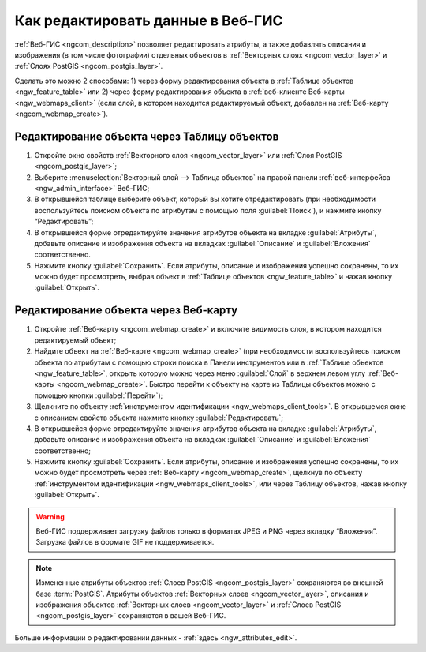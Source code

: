 .. _ngcom_data_edit:

Как редактировать данные в Веб-ГИС
=====================================

:ref:`Веб-ГИС <ngcom_description>` позволяет редактировать атрибуты, а также добавлять описания и изображения (в том числе фотографии) отдельных объектов в :ref:`Векторных слоях <ngcom_vector_layer>` и :ref:`Слоях PostGIS <ngcom_postgis_layer>`.

Сделать это можно 2 способами: 
1) через форму редактирования объекта в :ref:`Таблице объектов <ngw_feature_table>` или 
2) через форму редактирования объекта в :ref:`веб-клиенте Веб-карты <ngw_webmaps_client>` (если слой, в котором находится редактируемый объект, добавлен на :ref:`Веб-карту <ngcom_webmap_create>`).

.. _ngcom_data_edit_table:

Редактирование объекта через Таблицу объектов
-----------------------------------------------

#. Откройте окно свойств :ref:`Векторного слоя <ngcom_vector_layer>` или :ref:`Слоя PostGIS <ngcom_postgis_layer>`;
#. Выберите :menuselection:`Векторный слой --> Таблица объектов` на правой панели :ref:`веб-интерфейса <ngw_admin_interface>` Веб-ГИС;
#. В открывшейся таблице выберите объект, который вы хотите отредактировать (при необходимости воспользуйтесь поиском объекта по атрибутам с помощью поля :guilabel:`Поиск`), и нажмите кнопку “Редактировать”;
#. В открывшейся форме отредактируйте значения атрибутов объекта на вкладке :guilabel:`Атрибуты`, добавьте описание и изображения объекта на вкладках :guilabel:`Описание` и :guilabel:`Вложения` соответственно.
#. Нажмите кнопку :guilabel:`Сохранить`. Если атрибуты, описание и изображения успешно сохранены, то их можно будет просмотреть, выбрав объект в :ref:`Таблице объектов <ngw_feature_table>` и нажав кнопку :guilabel:`Открыть`.

.. _ngcom_data_edit_webmap:

Редактирование объекта через Веб-карту
---------------------------------------

#. Откройте :ref:`Веб-карту <ngcom_webmap_create>` и включите видимость слоя, в котором находится редактируемый объект;
#. Найдите объект на :ref:`Веб-карте <ngcom_webmap_create>` (при необходимости воспользуйтесь поиском объекта по атрибутам с помощью строки поиска в Панели инструментов или в :ref:`Таблице объектов <ngw_feature_table>`, открыть которую можно через меню :guilabel:`Слой` в верхнем левом углу :ref:`Веб-карты <ngcom_webmap_create>`. Быстро перейти к объекту на карте из Таблицы объектов можно с помощью кнопки :guilabel:`Перейти`);
#. Щелкните по объекту :ref:`инструментом идентификации <ngw_webmaps_client_tools>`. В открывшемся окне с описанием свойств объекта нажмите кнопку :guilabel:`Редактировать`;
#. В открывшейся форме отредактируйте значения атрибутов объекта на вкладке :guilabel:`Атрибуты`, добавьте описание и изображения объекта на вкладках :guilabel:`Описание` и :guilabel:`Вложения` соответственно;
#. Нажмите кнопку :guilabel:`Сохранить`. Если атрибуты, описание и изображения успешно сохранены, то их можно будет просмотреть через :ref:`Веб-карту <ngcom_webmap_create>`, щелкнув по объекту :ref:`инструментом идентификации <ngw_webmaps_client_tools>`, или через Таблицу объектов, нажав кнопку :guilabel:`Открыть`.

.. warning:: 
	Веб-ГИС поддерживает загрузку файлов только в форматах JPEG и PNG через вкладку “Вложения”. Загрузка файлов в формате GIF не поддерживается.

.. note:: 
	Измененные атрибуты объектов :ref:`Слоев PostGIS <ngcom_postgis_layer>` сохраняются во внешней базе :term:`PostGIS`. Атрибуты объектов :ref:`Векторных слоев <ngcom_vector_layer>`, описания и изображения объектов :ref:`Векторных слоев <ngcom_vector_layer>` и :ref:`Слоев PostGIS <ngcom_postgis_layer>` сохраняются в вашей Веб-ГИС.

Больше информации о редактировании данных - :ref:`здесь <ngw_attributes_edit>`.
